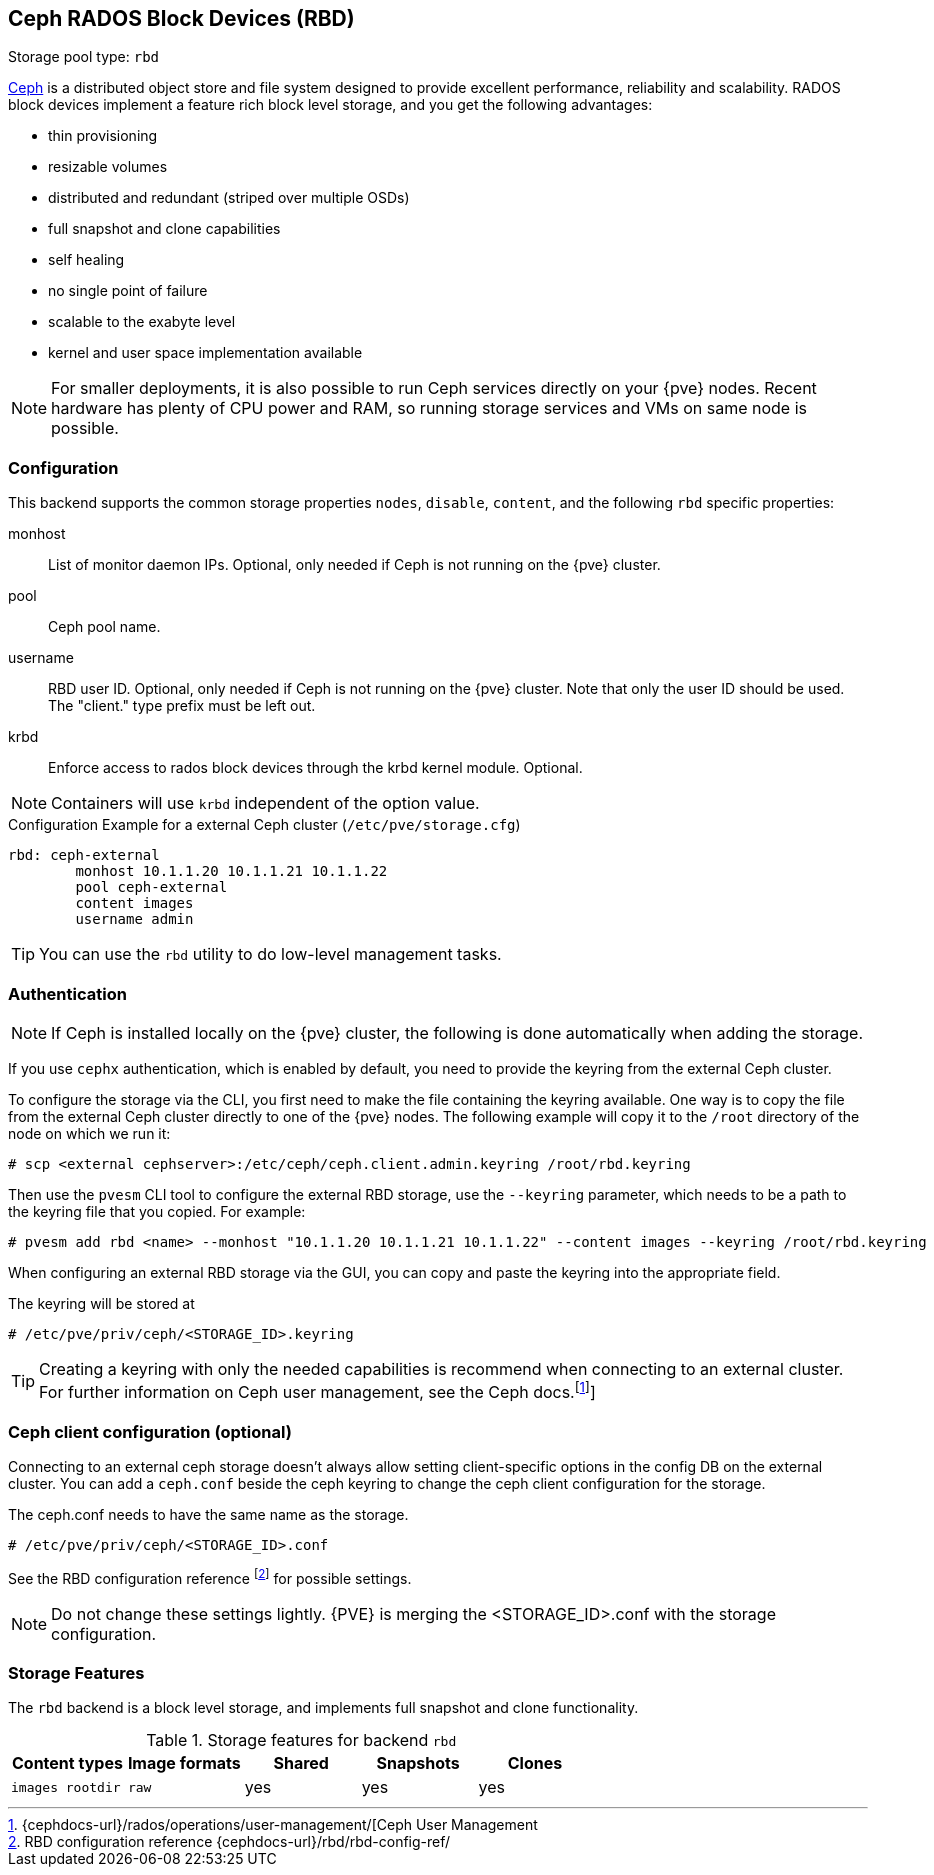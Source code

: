 :fn-ceph-user-mgmt: footnote:cephusermgmt[Ceph user management {cephdocs-url}/rados/operations/user-management/]
[[ceph_rados_block_devices]]
Ceph RADOS Block Devices (RBD)
------------------------------
ifdef::wiki[]
:pve-toplevel:
:title: Storage: RBD
endif::wiki[]

Storage pool type: `rbd`

https://ceph.com[Ceph] is a distributed object store and file system
designed to provide excellent performance, reliability and
scalability. RADOS block devices implement a feature rich block level
storage, and you get the following advantages:

* thin provisioning
* resizable volumes
* distributed and redundant (striped over multiple OSDs)
* full snapshot and clone capabilities
* self healing
* no single point of failure
* scalable to the exabyte level
* kernel and user space implementation available

NOTE: For smaller deployments, it is also possible to run Ceph
services directly on your {pve} nodes. Recent hardware has plenty
of CPU power and RAM, so running storage services and VMs on same node
is possible.

[[storage_rbd_config]]
Configuration
~~~~~~~~~~~~~

This backend supports the common storage properties `nodes`,
`disable`, `content`, and the following `rbd` specific properties:

monhost::

List of monitor daemon IPs. Optional, only needed if Ceph is not running on the
{pve} cluster.

pool::

Ceph pool name.

username::

RBD user ID. Optional, only needed if Ceph is not running on the {pve} cluster.
Note that only the user ID should be used. The "client." type prefix must be
left out.

krbd::

Enforce access to rados block devices through the krbd kernel module. Optional.

NOTE: Containers will use `krbd` independent of the option value.

.Configuration Example for a external Ceph cluster (`/etc/pve/storage.cfg`)
----
rbd: ceph-external
        monhost 10.1.1.20 10.1.1.21 10.1.1.22
        pool ceph-external
        content images
        username admin
----

TIP: You can use the `rbd` utility to do low-level management tasks.

Authentication
~~~~~~~~~~~~~~

NOTE: If Ceph is installed locally on the {pve} cluster, the following is done
automatically when adding the storage.

If you use `cephx` authentication, which is enabled by default, you need to
provide the keyring from the external Ceph cluster.

To configure the storage via the CLI, you first need to make the file
containing the keyring available. One way is to copy the file from the external
Ceph cluster directly to one of the {pve} nodes. The following example will
copy it to the `/root` directory of the node on which we run it:

----
# scp <external cephserver>:/etc/ceph/ceph.client.admin.keyring /root/rbd.keyring
----

Then use the `pvesm` CLI tool to configure the external RBD storage, use the
`--keyring` parameter, which needs to be a path to the keyring file that you
copied.  For example:

----
# pvesm add rbd <name> --monhost "10.1.1.20 10.1.1.21 10.1.1.22" --content images --keyring /root/rbd.keyring
----

When configuring an external RBD storage via the GUI, you can copy and paste
the keyring into the appropriate field.

The keyring will be stored at

----
# /etc/pve/priv/ceph/<STORAGE_ID>.keyring
----

TIP: Creating a keyring with only the needed capabilities is recommend when
connecting to an external cluster. For further information on Ceph user
management, see the Ceph docs.footnoteref:[cephusermgmt,{cephdocs-url}/rados/operations/user-management/[Ceph User Management]]

Ceph client configuration (optional)
~~~~~~~~~~~~~~~~~~~~~~~~~~~~~~~~~~~~

Connecting to an external ceph storage doesn't always allow setting
client-specific options in the config DB on the external cluster. You can add a
`ceph.conf` beside the ceph keyring to change the ceph client configuration for
the storage.

The ceph.conf needs to have the same name as the storage.

----
# /etc/pve/priv/ceph/<STORAGE_ID>.conf
----

See the RBD configuration reference footnote:[RBD configuration reference
{cephdocs-url}/rbd/rbd-config-ref/] for possible settings.

NOTE: Do not change these settings lightly. {PVE} is merging the
<STORAGE_ID>.conf with the storage configuration.


Storage Features
~~~~~~~~~~~~~~~~

The `rbd` backend is a block level storage, and implements full
snapshot and clone functionality.

.Storage features for backend `rbd`
[width="100%",cols="m,m,3*d",options="header"]
|==============================================================================
|Content types  |Image formats  |Shared |Snapshots |Clones
|images rootdir |raw            |yes    |yes       |yes
|==============================================================================

ifdef::wiki[]

See Also
~~~~~~~~

* link:/wiki/Storage[Storage]

endif::wiki[]


